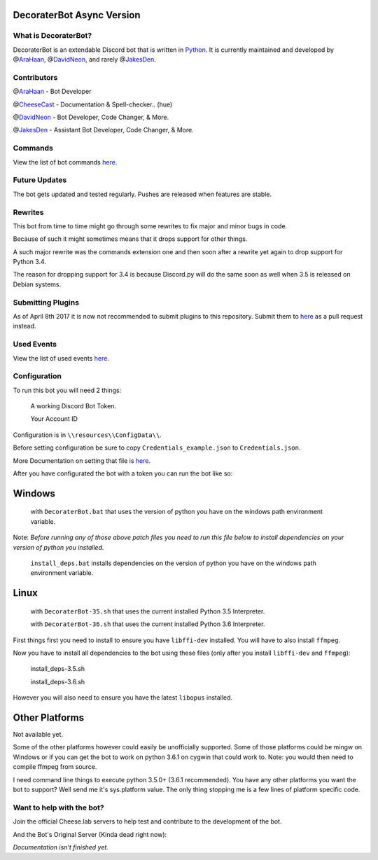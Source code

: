 DecoraterBot Async Version
==========================

|image0| |image1|

.. figure:: /resources/images/AppIcon/AS.png

What is DecoraterBot?
---------------------

DecoraterBot is an extendable Discord bot that is written in
`Python <https://www.python.org/>`__. It is currently maintained and
developed by @\ `AraHaan <https://github.com/AraHaan>`__,
@\ `DavidNeon <https://github.com/DavidNeon>`__, and rarely
@\ `JakesDen <https://github.com/jakesden>`__.

Contributors
------------

@\ `AraHaan <https://github.com/AraHaan>`__ - Bot Developer

@\ `CheeseCast <https://github.com/CheeseCast>`__ - Documentation &
Spell-checker.. (hue)

@\ `DavidNeon <https://github.com/DavidNeon>`__ - Bot Developer, Code
Changer, & More.

@\ `JakesDen <https://github.com/jakesden>`__ - Assistant Bot Developer,
Code Changer, & More.

Commands
--------

View the list of bot commands
`here <https://github.com/DecoraterBot-devs/DecoraterBot-cogs/blob/master/Commands.md>`__.

Future Updates
--------------

The bot gets updated and tested regularly. Pushes are released when
features are stable.

Rewrites
--------

This bot from time to time might go through some rewrites to fix major
and minor bugs in code.

Because of such it might sometimes means that it drops support for other
things.

A such major rewrite was the commands extension one and then soon after
a rewrite yet again to drop support for Python 3.4.

The reason for dropping support for 3.4 is because Discord.py will do
the same soon as well when 3.5 is released on Debian systems.

Submitting Plugins
------------------

As of April 8th 2017 it is now not recommended to submit plugins to this
repository. Submit them to
`here <https://github.com/DecoraterBot-devs/DecoraterBot-cogs>`__ as a
pull request instead.

Used Events
-----------

View the list of used events `here </UsedEvents.md>`__.

Configuration
-------------

To run this bot you will need 2 things:

    A working Discord Bot Token.

    Your Account ID

Configuration is in ``\\resources\\ConfigData\\``.

Before setting configuration be sure to copy
``Credentials_example.json`` to ``Credentials.json``.

More Documentation on setting that file is `here </Credentials.md>`__.

After you have configurated the bot with a token you can run the bot
like so:

Windows
=======

    with ``DecoraterBot.bat`` that uses the version of python you have
    on the windows path environment variable.

Note: *Before running any of those above patch files you need to run
this file below to install dependencies on your version of python you
installed.*

    ``install_deps.bat`` installs dependencies on the version of python
    you have on the windows path environment variable.

Linux
=====

    with ``DecoraterBot-35.sh`` that uses the current installed Python
    3.5 Interpreter.

    with ``DecoraterBot-36.sh`` that uses the current installed Python
    3.6 Interpreter.

First things first you need to install to ensure you have ``libffi-dev``
installed. You will have to also install ``ffmpeg``.

Now you have to install all dependencies to the bot using these files
(only after you install ``libffi-dev`` and ``ffmpeg``):

    install\_deps-3.5.sh

    install\_deps-3.6.sh

However you will also need to ensure you have the latest ``libopus``
installed.

Other Platforms
===============

Not available yet.

Some of the other platforms however could easily be unofficially
supported. Some of those platforms could be mingw on Windows or if you
can get the bot to work on python 3.6.1 on cygwin that could work to.
Note: you would then need to compile ffmpeg from source.

I need command line things to execute python 3.5.0+ (3.6.1 recommended).
You have any other platforms you want the bot to support? Well send me
it's sys.platform value. The only thing stopping me is a few lines of
platform specific code.

Want to help with the bot?
--------------------------

Join the official Cheese.lab servers to help test and contribute to the
development of the bot.

|image2|

And the Bot's Original Server (Kinda dead right now):

|image3|

*Documentation isn't finished yet.*

.. |image0| image:: https://api.codacy.com/project/badge/Grade/689e8253ad204350a57ef03cde0818fa
   :target: https://www.codacy.com/app/AraHaan/DecoraterBot?utm_source=github.com&utm_medium=referral&utm_content=AraHaan/DecoraterBot&utm_campaign=badger
.. |image1| image:: https://img.shields.io/github/issues/DecoraterBot-devs/DecoraterBot.svg
   :target: https://github.com/DecoraterBot-devs/DecoraterBot/issues
.. |image2| image:: https://discordapp.com/api/guilds/81812480254291968/widget.png?style=banner2
   :target: https://discord.gg/lab
.. |image3| image:: https://discordapp.com/api/guilds/121816417937915904/widget.png?style=banner2
   :target: https://discord.gg/hNMKZ5Z

